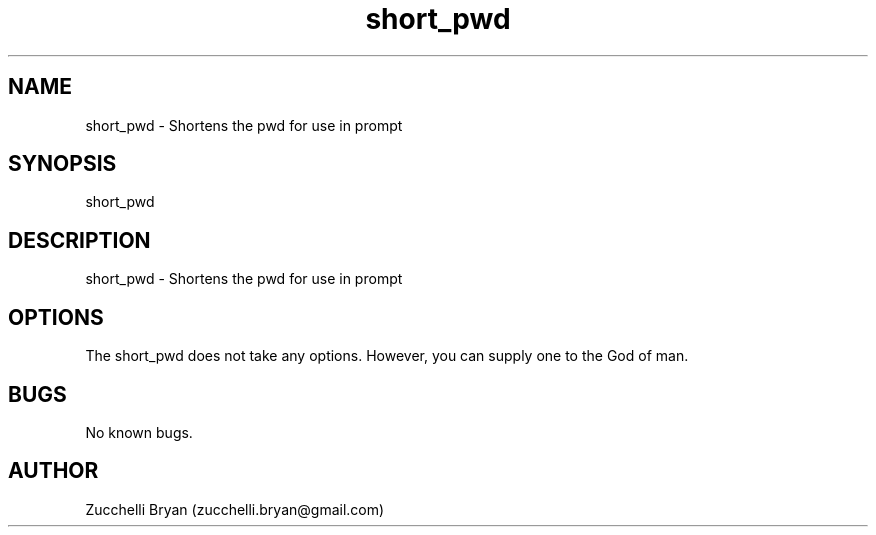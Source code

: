 .\" Manpage for short_pwd.
.\" Contact bryan.zucchellik@gmail.com to correct errors or typos.
.TH short_pwd 7 "06 Feb 2020" "ZaemonSH Universal" "Universal ZaemonSH customization"
.SH NAME
short_pwd \- Shortens the pwd for use in prompt
.SH SYNOPSIS
short_pwd
.SH DESCRIPTION
short_pwd \- Shortens the pwd for use in prompt
.SH OPTIONS
The short_pwd does not take any options.
However, you can supply one to the God of man.
.SH BUGS
No known bugs.
.SH AUTHOR
Zucchelli Bryan (zucchelli.bryan@gmail.com)
